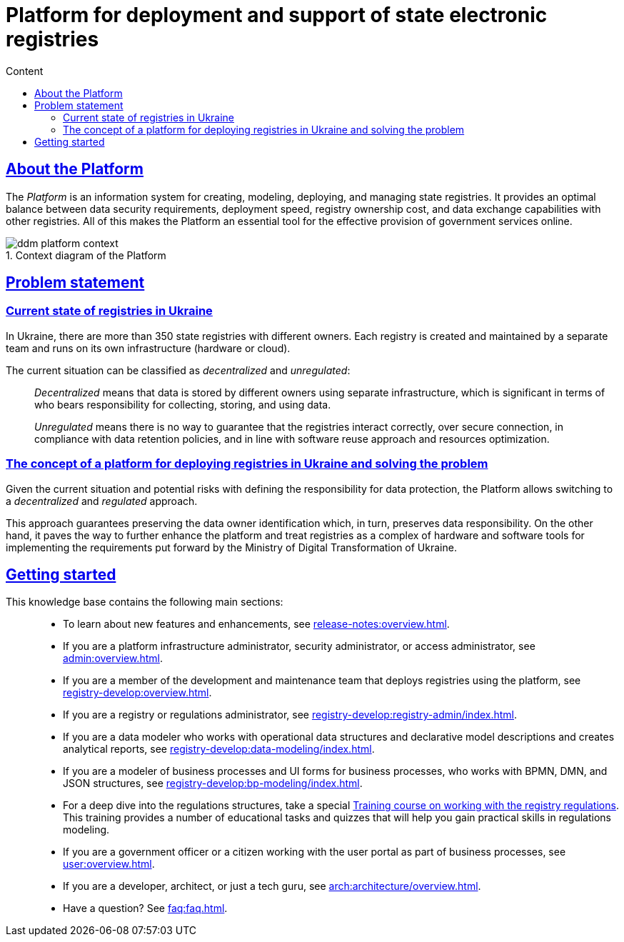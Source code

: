 :toc-title: Content
:toc: auto
:toclevels: 5
:experimental:
:important-caption:
:note-caption:
:tip-caption:
:warning-caption:
:caution-caption:
:example-caption:
:figure-caption:
:table-caption:             Table
:appendix-caption:
//:sectnums:
:sectnumlevels: 5
:sectanchors:
:sectlinks:
:partnums:
//= Платформа для розгортання та супроводження державних електронних реєстрів
= Platform for deployment and support of state electronic registries

//== Що таке Платформа?
== About the Platform

//_Платформа_ -- це інструмент (інформаційна система) для швидкого створення, моделювання, розгортання та керування державними реєстрами для ефективного надання державних послуг в режимі онлайн. Платформа дозволяє досягати оптимального балансу між вимогами безпеки даних, швидкістю розгортання, вартістю володіння реєстрами та обміном даними з іншими реєстрами.

The _Platform_ is an information system for creating, modeling, deploying, and managing state registries. It provides an optimal balance between data security requirements, deployment speed, registry ownership cost, and data exchange capabilities with other registries. All of this makes the Platform an essential tool for the effective provision of government services online.

//.Контекстна діаграма Платформи
.Context diagram of the Platform
//image::arch:architecture/ddm-platform-context.svg[]
image::../../arch/images/architecture/ddm-platform-context.svg[]

//== Проблематика
== Problem statement

//=== Поточна ситуація з реєстрами в Україні
=== Current state of registries in Ukraine

//В Україні існує понад 350 державних реєстрів, які належать різним власникам. Кожен реєстр створюється та підтримується за допомогою окремої команди та експлуатується у власній інфраструктурі (апаратне забезпечення чи хмарна).

In Ukraine, there are more than 350 state registries with different owners. Each registry is created and maintained by a separate team and runs on its own infrastructure (hardware or cloud).

//Поточну ситуацію можна класифікувати як [.underline]#децентралізовану# та [.underline]#нерегульовану#: ::

The current situation can be classified as _decentralized_ and _unregulated_: ::

//Під [.underline]#децентралізованою# слід розуміти зберігання даних в окремих власників на окремій інфраструктурі, що є дуже важливим моментом з огляду несення відповідальності за збір, збереження та використання даних.
_Decentralized_ means that data is stored by different owners using separate infrastructure, which is significant in terms of who bears responsibility for collecting, storing, and using data.
+
//Під [.underline]#нерегульованою# слід розуміти, що не існує можливості гарантувати коректну взаємодію між реєстрами через захищені з'єднання, виконання вимог щодо збереження даних, повторне використання підходів та заощадження ресурсів.
_Unregulated_ means there is no way to guarantee that the registries interact correctly, over secure connection, in compliance with data retention policies, and in line with software reuse approach and resources optimization.

//=== Концепція платформи для розгортання реєстрів в Україні та розв'язання проблеми
=== The concept of a platform for deploying registries in Ukraine and solving the problem

//З огляду на поточну ситуацію та можливі ризики з визначенням відповідальності за збереження даних, Платформа дозволяє перейти до [.underline]#децентралізованого# та [.underline]#регульованого# підходу.

Given the current situation and potential risks with defining the responsibility for data protection, the Platform allows switching to a _decentralized_ and _regulated_ approach.

//Такий підхід гарантує збереження визначеного власника даних, і, своєю чергою, збереження відповідальності за дані. З іншого боку -- це активує можливість розробки та модернізації платформи для створення реєстрів як комплексу програмно-апаратних засобів для імплементації вимог, що сформовані та регульовані Міністерством цифрової трансформації України.

This approach guarantees preserving the data owner identification which, in turn, preserves data responsibility. On the other hand, it paves the way to further enhance the platform and treat registries as a complex of hardware and software tools for implementing the requirements put forward by the Ministry of Digital Transformation of Ukraine.

//== З чого почати?
== Getting started

//Цей сайт є базою знань, яка допоможе вам краще зрозуміти продукт.
//This knowledge base will help you better understand the product.

//Меню навігації містить такі основні розділи за призначенням: ::

This knowledge base contains the following main sections: ::

//TODO: Change links to en version
//* Хочете дізнатися про нові розробки та поліпшення, переходьте до секції xref:release-notes:overview.adoc[].
* To learn about new features and enhancements, see xref:release-notes:overview.adoc[].
//* Якщо ви адміністратор інфраструктури платформи, адміністратор безпеки, або доступу, зверніться до розділу xref:admin:overview.adoc[].
* If you are a platform infrastructure administrator, security administrator, or access administrator, see xref:admin:overview.adoc[].
//* Якщо ви з команди розробки та супроводу реєстрів, які розгортаються на базі платформи, зверніться до розділу xref:registry-develop:overview.adoc[].
* If you are a member of the development and maintenance team that deploys registries using the platform, see xref:registry-develop:overview.adoc[].
//* Якщо ви адміністратор реєстру, або адміністратор регламенту, зверніться до розділу xref:registry-develop:registry-admin/index.adoc[].
* If you are a registry or regulations administrator, see xref:registry-develop:registry-admin/index.adoc[].
//* Якщо ви моделювальник даних, працюєте зі структурами операційних даних та декларативним описом моделі, формуєте аналітичну звітність, зверніться до розділу xref:registry-develop:data-modeling/index.adoc[].
* If you are a data modeler who works with operational data structures and declarative model descriptions and creates analytical reports, see xref:registry-develop:data-modeling/index.adoc[].
//* Якщо ви моделювальник бізнес-процесів, UI-форм для бізнес-процесів, працюєте з BPMN, DMN та JSON-структурами, зверніться до розділу xref:registry-develop:bp-modeling/index.adoc[].
* If you are a modeler of business processes and UI forms for business processes, who works with BPMN, DMN, and JSON structures, see xref:registry-develop:bp-modeling/index.adoc[].
//* Для поглиблення знань щодо роботи зі структурами регламенту, для вас розроблено спеціальний xref:registry-develop:study-project/index.adoc[]. Він містить перелік навчальних та контрольних завдань для розвитку практичних навичок моделювання регламенту.
* For a deep dive into the regulations structures, take a special xref:registry-develop:study-project/index.adoc[Training course on working with the registry regulations]. This training provides a number of educational tasks and quizzes that will help you gain practical skills in regulations modeling.
//* Якщо ви посадова особа, або отримувач послуг реєстру, працюєте з особистим кабінетом у рамках бізнес-процесів, зверніться до розділу xref:user:overview.adoc[].
* If you are a government officer or a citizen working with the user portal as part of business processes, see xref:user:overview.adoc[].
//* Якщо ви розробник, архітектор, або просто технічний гуру, зверніться до секції xref:arch:architecture/overview.adoc[].
* If you are a developer, architect, or just a tech guru, see xref:arch:architecture/overview.adoc[].
//* Цікавлять готові відповіді на часті запитання? Зверніться до розділу xref:faq:faq.adoc[].
* Have a question? See xref:faq:faq.adoc[].